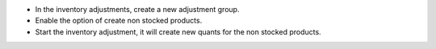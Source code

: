 * In the inventory adjustments, create a new adjustment group.
* Enable the option of create non stocked products.
* Start the inventory adjustment, it will create new quants for the non stocked products.
